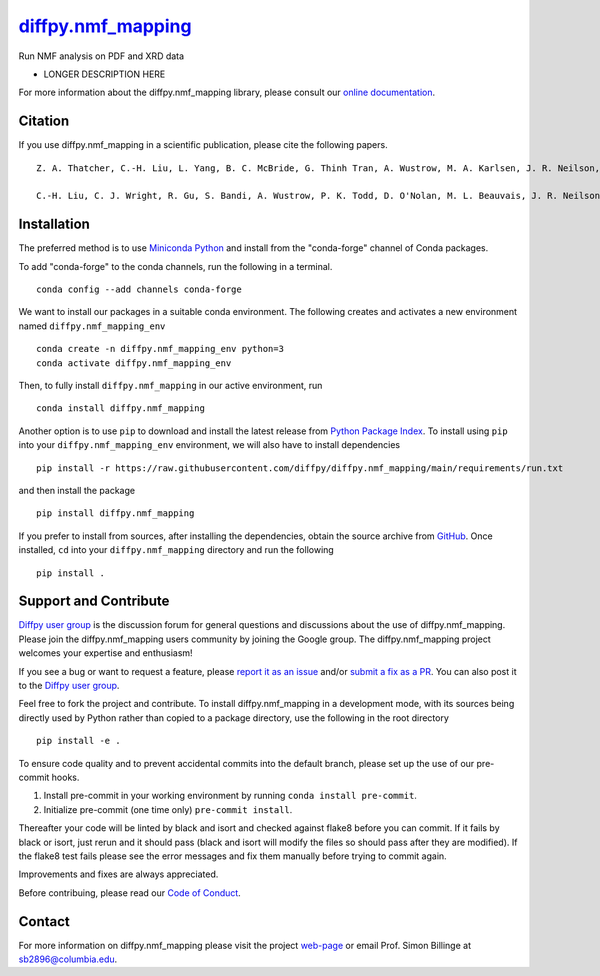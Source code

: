 |Icon| |title|_
===============

.. |title| replace:: diffpy.nmf_mapping
.. _title: https://diffpy.github.io/diffpy.nmf_mapping

.. |Icon| image:: https://avatars.githubusercontent.com/diffpy
        :target: https://diffpy.github.io/diffpy.nmf_mapping
        :height: 100px

|PyPi| |Forge| |PythonVersion| |PR|

|CI| |Codecov| |Black| |Tracking|

.. |Black| image:: https://img.shields.io/badge/code_style-black-black
        :target: https://github.com/psf/black

.. |CI| image:: https://github.com/diffpy/diffpy.nmf_mapping/actions/workflows/main.yml/badge.svg
        :target: https://github.com/diffpy/diffpy.nmf_mapping/actions/workflows/main.yml

.. |Codecov| image:: https://codecov.io/gh/diffpy/diffpy.nmf_mapping/branch/main/graph/badge.svg
        :target: https://codecov.io/gh/diffpy/diffpy.nmf_mapping

.. |Forge| image:: https://img.shields.io/conda/vn/conda-forge/diffpy.nmf_mapping
        :target: https://anaconda.org/conda-forge/diffpy.nmf_mapping

.. |PR| image:: https://img.shields.io/badge/PR-Welcome-29ab47ff

.. |PyPi| image:: https://img.shields.io/pypi/v/diffpy.nmf_mapping
        :target: https://pypi.org/project/diffpy.nmf_mapping/

.. |PythonVersion| image:: https://img.shields.io/pypi/pyversions/diffpy.nmf_mapping
        :target: https://pypi.org/project/diffpy.nmf_mapping/

.. |Tracking| image:: https://img.shields.io/badge/issue_tracking-github-blue
        :target: https://github.com/diffpy/diffpy.nmf_mapping/issues

Run NMF analysis on PDF and XRD data

* LONGER DESCRIPTION HERE

For more information about the diffpy.nmf_mapping library, please consult our `online documentation <https://diffpy.github.io/diffpy.nmf_mapping>`_.

Citation
--------

If you use diffpy.nmf_mapping in a scientific publication, please cite the following papers. ::

        Z. A. Thatcher, C.-H. Liu, L. Yang, B. C. McBride, G. Thinh Tran, A. Wustrow, M. A. Karlsen, J. R. Neilson, D. B. Ravnsbæk, and S. J. L. Billinge. nmfMapping: a cloud-based web application for non-negative matrix factorization of powder diffraction and pair distribution function datasets. *Acta Crystallogr. A.* (2022). 78(3), 242-248. `DOI:10.1107/S2053273322002522 <https://doi.org/10.1107/S2053273322002522>`_

        C.-H. Liu, C. J. Wright, R. Gu, S. Bandi, A. Wustrow, P. K. Todd, D. O'Nolan, M. L. Beauvais, J. R. Neilson, P. J. Chupas, K. W. Chapman, and S. J. L. Billinge. Validation of non-negative matrix factorization for rapid assessment of large sets of atomic pair distribution function data. *J. Appl. Cryst.* (2021). 54(3), 768-775. `DOI:10.1107/S160057672100265X <https://doi.org/10.1107/S160057672100265X>`_

Installation
------------

The preferred method is to use `Miniconda Python
<https://docs.conda.io/projects/miniconda/en/latest/miniconda-install.html>`_
and install from the "conda-forge" channel of Conda packages.

To add "conda-forge" to the conda channels, run the following in a terminal. ::

        conda config --add channels conda-forge

We want to install our packages in a suitable conda environment.
The following creates and activates a new environment named ``diffpy.nmf_mapping_env`` ::

        conda create -n diffpy.nmf_mapping_env python=3
        conda activate diffpy.nmf_mapping_env

Then, to fully install ``diffpy.nmf_mapping`` in our active environment, run ::

        conda install diffpy.nmf_mapping

Another option is to use ``pip`` to download and install the latest release from
`Python Package Index <https://pypi.python.org>`_.
To install using ``pip`` into your ``diffpy.nmf_mapping_env`` environment, we will also have to install dependencies ::

        pip install -r https://raw.githubusercontent.com/diffpy/diffpy.nmf_mapping/main/requirements/run.txt

and then install the package ::

        pip install diffpy.nmf_mapping

If you prefer to install from sources, after installing the dependencies, obtain the source archive from
`GitHub <https://github.com/diffpy/diffpy.nmf_mapping/>`_. Once installed, ``cd`` into your ``diffpy.nmf_mapping`` directory
and run the following ::

        pip install .

Support and Contribute
----------------------

`Diffpy user group <https://groups.google.com/g/diffpy-users>`_ is the discussion forum for general questions and discussions about the use of diffpy.nmf_mapping. Please join the diffpy.nmf_mapping users community by joining the Google group. The diffpy.nmf_mapping project welcomes your expertise and enthusiasm!

If you see a bug or want to request a feature, please `report it as an issue <https://github.com/diffpy/diffpy.nmf_mapping/issues>`_ and/or `submit a fix as a PR <https://github.com/diffpy/diffpy.nmf_mapping/pulls>`_. You can also post it to the `Diffpy user group <https://groups.google.com/g/diffpy-users>`_. 

Feel free to fork the project and contribute. To install diffpy.nmf_mapping
in a development mode, with its sources being directly used by Python
rather than copied to a package directory, use the following in the root
directory ::

        pip install -e .

To ensure code quality and to prevent accidental commits into the default branch, please set up the use of our pre-commit
hooks.

1. Install pre-commit in your working environment by running ``conda install pre-commit``.

2. Initialize pre-commit (one time only) ``pre-commit install``.

Thereafter your code will be linted by black and isort and checked against flake8 before you can commit.
If it fails by black or isort, just rerun and it should pass (black and isort will modify the files so should
pass after they are modified). If the flake8 test fails please see the error messages and fix them manually before
trying to commit again.

Improvements and fixes are always appreciated.

Before contribuing, please read our `Code of Conduct <https://github.com/diffpy/diffpy.nmf_mapping/blob/main/CODE_OF_CONDUCT.rst>`_.

Contact
-------

For more information on diffpy.nmf_mapping please visit the project `web-page <https://diffpy.github.io/>`_ or email Prof. Simon Billinge at sb2896@columbia.edu.

